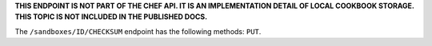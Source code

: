 .. The contents of this file may be included in multiple topics (using the includes directive).
.. The contents of this file should be modified in a way that preserves its ability to appear in multiple topics.

**THIS ENDPOINT IS NOT PART OF THE CHEF API. IT IS AN IMPLEMENTATION DETAIL OF LOCAL COOKBOOK STORAGE. THIS TOPIC IS NOT INCLUDED IN THE PUBLISHED DOCS.** 

The ``/sandboxes/ID/CHECKSUM`` endpoint has the following methods: ``PUT``.
